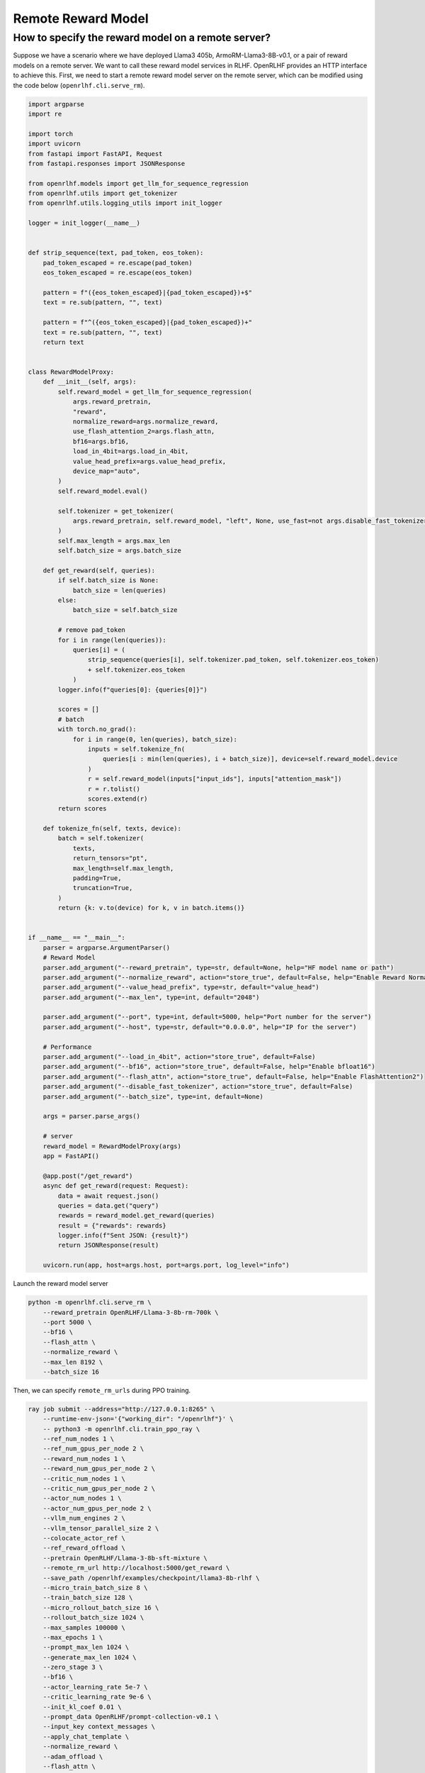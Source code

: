 Remote Reward Model
=====

How to specify the reward model on a remote server?
------------

Suppose we have a scenario where we have deployed Llama3 405b, ArmoRM-Llama3-8B-v0.1, or a pair of reward models on a remote server. 
We want to call these reward model services in RLHF.
OpenRLHF provides an HTTP interface to achieve this. First, we need to start a remote reward model server on the remote server, which can be modified using the code below (``openrlhf.cli.serve_rm``).

.. code-block:: python

    import argparse
    import re

    import torch
    import uvicorn
    from fastapi import FastAPI, Request
    from fastapi.responses import JSONResponse

    from openrlhf.models import get_llm_for_sequence_regression
    from openrlhf.utils import get_tokenizer
    from openrlhf.utils.logging_utils import init_logger

    logger = init_logger(__name__)


    def strip_sequence(text, pad_token, eos_token):
        pad_token_escaped = re.escape(pad_token)
        eos_token_escaped = re.escape(eos_token)

        pattern = f"({eos_token_escaped}|{pad_token_escaped})+$"
        text = re.sub(pattern, "", text)

        pattern = f"^({eos_token_escaped}|{pad_token_escaped})+"
        text = re.sub(pattern, "", text)
        return text


    class RewardModelProxy:
        def __init__(self, args):
            self.reward_model = get_llm_for_sequence_regression(
                args.reward_pretrain,
                "reward",
                normalize_reward=args.normalize_reward,
                use_flash_attention_2=args.flash_attn,
                bf16=args.bf16,
                load_in_4bit=args.load_in_4bit,
                value_head_prefix=args.value_head_prefix,
                device_map="auto",
            )
            self.reward_model.eval()

            self.tokenizer = get_tokenizer(
                args.reward_pretrain, self.reward_model, "left", None, use_fast=not args.disable_fast_tokenizer
            )
            self.max_length = args.max_len
            self.batch_size = args.batch_size

        def get_reward(self, queries):
            if self.batch_size is None:
                batch_size = len(queries)
            else:
                batch_size = self.batch_size

            # remove pad_token
            for i in range(len(queries)):
                queries[i] = (
                    strip_sequence(queries[i], self.tokenizer.pad_token, self.tokenizer.eos_token)
                    + self.tokenizer.eos_token
                )
            logger.info(f"queries[0]: {queries[0]}")

            scores = []
            # batch
            with torch.no_grad():
                for i in range(0, len(queries), batch_size):
                    inputs = self.tokenize_fn(
                        queries[i : min(len(queries), i + batch_size)], device=self.reward_model.device
                    )
                    r = self.reward_model(inputs["input_ids"], inputs["attention_mask"])
                    r = r.tolist()
                    scores.extend(r)
            return scores

        def tokenize_fn(self, texts, device):
            batch = self.tokenizer(
                texts,
                return_tensors="pt",
                max_length=self.max_length,
                padding=True,
                truncation=True,
            )
            return {k: v.to(device) for k, v in batch.items()}


    if __name__ == "__main__":
        parser = argparse.ArgumentParser()
        # Reward Model
        parser.add_argument("--reward_pretrain", type=str, default=None, help="HF model name or path")
        parser.add_argument("--normalize_reward", action="store_true", default=False, help="Enable Reward Normazation")
        parser.add_argument("--value_head_prefix", type=str, default="value_head")
        parser.add_argument("--max_len", type=int, default="2048")

        parser.add_argument("--port", type=int, default=5000, help="Port number for the server")
        parser.add_argument("--host", type=str, default="0.0.0.0", help="IP for the server")

        # Performance
        parser.add_argument("--load_in_4bit", action="store_true", default=False)
        parser.add_argument("--bf16", action="store_true", default=False, help="Enable bfloat16")
        parser.add_argument("--flash_attn", action="store_true", default=False, help="Enable FlashAttention2")
        parser.add_argument("--disable_fast_tokenizer", action="store_true", default=False)
        parser.add_argument("--batch_size", type=int, default=None)

        args = parser.parse_args()

        # server
        reward_model = RewardModelProxy(args)
        app = FastAPI()

        @app.post("/get_reward")
        async def get_reward(request: Request):
            data = await request.json()
            queries = data.get("query")
            rewards = reward_model.get_reward(queries)
            result = {"rewards": rewards}
            logger.info(f"Sent JSON: {result}")
            return JSONResponse(result)

        uvicorn.run(app, host=args.host, port=args.port, log_level="info")

Launch the reward model server

.. code-block:: shell

    python -m openrlhf.cli.serve_rm \
        --reward_pretrain OpenRLHF/Llama-3-8b-rm-700k \
        --port 5000 \
        --bf16 \
        --flash_attn \
        --normalize_reward \
        --max_len 8192 \
        --batch_size 16


Then, we can specify ``remote_rm_urls`` during PPO training.

.. code-block:: shell

    ray job submit --address="http://127.0.0.1:8265" \
        --runtime-env-json='{"working_dir": "/openrlhf"}' \
        -- python3 -m openrlhf.cli.train_ppo_ray \
        --ref_num_nodes 1 \
        --ref_num_gpus_per_node 2 \
        --reward_num_nodes 1 \
        --reward_num_gpus_per_node 2 \
        --critic_num_nodes 1 \
        --critic_num_gpus_per_node 2 \
        --actor_num_nodes 1 \
        --actor_num_gpus_per_node 2 \
        --vllm_num_engines 2 \
        --vllm_tensor_parallel_size 2 \
        --colocate_actor_ref \
        --ref_reward_offload \
        --pretrain OpenRLHF/Llama-3-8b-sft-mixture \
        --remote_rm_url http://localhost:5000/get_reward \
        --save_path /openrlhf/examples/checkpoint/llama3-8b-rlhf \
        --micro_train_batch_size 8 \
        --train_batch_size 128 \
        --micro_rollout_batch_size 16 \
        --rollout_batch_size 1024 \
        --max_samples 100000 \
        --max_epochs 1 \
        --prompt_max_len 1024 \
        --generate_max_len 1024 \
        --zero_stage 3 \
        --bf16 \
        --actor_learning_rate 5e-7 \
        --critic_learning_rate 9e-6 \
        --init_kl_coef 0.01 \
        --prompt_data OpenRLHF/prompt-collection-v0.1 \
        --input_key context_messages \
        --apply_chat_template \
        --normalize_reward \
        --adam_offload \
        --flash_attn \
        --gradient_checkpointing \
        --use_wandb {wandb_token}